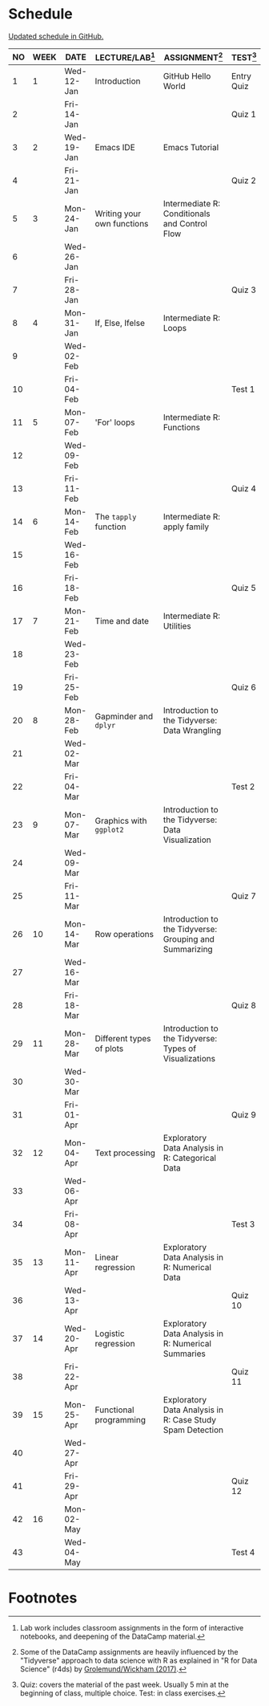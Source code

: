 #+options: toc:nil num:nil
#+startup: hideblocks overview
* Schedule

  [[https://github.com/birkenkrahe/ds205/blob/main/schedule.org][Updated schedule in GitHub.]]

  | NO | WEEK | DATE       | LECTURE/LAB[fn:1]          | ASSIGNMENT[fn:2]                                          | TEST[fn:3] |
  |----+------+------------+----------------------------+-----------------------------------------------------------+------------|
  |  1 |    1 | Wed-12-Jan | Introduction               | GitHub Hello World                                        | Entry Quiz |
  |  2 |      | Fri-14-Jan |                            |                                                           | Quiz 1     |
  |----+------+------------+----------------------------+-----------------------------------------------------------+------------|
  |  3 |    2 | Wed-19-Jan | Emacs IDE                  | Emacs Tutorial                                            |            |
  |  4 |      | Fri-21-Jan |                            |                                                           | Quiz 2     |
  |----+------+------------+----------------------------+-----------------------------------------------------------+------------|
  |  5 |    3 | Mon-24-Jan | Writing your own functions | Intermediate R: Conditionals and Control Flow             |            |
  |  6 |      | Wed-26-Jan |                            |                                                           |            |
  |  7 |      | Fri-28-Jan |                            |                                                           | Quiz 3     |
  |----+------+------------+----------------------------+-----------------------------------------------------------+------------|
  |  8 |    4 | Mon-31-Jan | If, Else, Ifelse           | Intermediate R: Loops                                     |            |
  |  9 |      | Wed-02-Feb |                            |                                                           |            |
  | 10 |      | Fri-04-Feb |                            |                                                           | Test 1     |
  |----+------+------------+----------------------------+-----------------------------------------------------------+------------|
  | 11 |    5 | Mon-07-Feb | 'For' loops                | Intermediate R: Functions                                 |            |
  | 12 |      | Wed-09-Feb |                            |                                                           |            |
  | 13 |      | Fri-11-Feb |                            |                                                           | Quiz 4     |
  |----+------+------------+----------------------------+-----------------------------------------------------------+------------|
  | 14 |    6 | Mon-14-Feb | The ~tapply~ function      | Intermediate R: apply family                              |            |
  | 15 |      | Wed-16-Feb |                            |                                                           |            |
  | 16 |      | Fri-18-Feb |                            |                                                           | Quiz 5     |
  |----+------+------------+----------------------------+-----------------------------------------------------------+------------|
  | 17 |    7 | Mon-21-Feb | Time and date              | Intermediate R: Utilities                                 |            |
  | 18 |      | Wed-23-Feb |                            |                                                           |            |
  | 19 |      | Fri-25-Feb |                            |                                                           | Quiz 6     |
  |----+------+------------+----------------------------+-----------------------------------------------------------+------------|
  | 20 |    8 | Mon-28-Feb | Gapminder and ~dplyr~      | Introduction to the Tidyverse: Data Wrangling             |            |
  | 21 |      | Wed-02-Mar |                            |                                                           |            |
  | 22 |      | Fri-04-Mar |                            |                                                           | Test 2     |
  |----+------+------------+----------------------------+-----------------------------------------------------------+------------|
  | 23 |    9 | Mon-07-Mar | Graphics with ~ggplot2~    | Introduction to the Tidyverse: Data Visualization         |            |
  | 24 |      | Wed-09-Mar |                            |                                                           |            |
  | 25 |      | Fri-11-Mar |                            |                                                           | Quiz 7     |
  |----+------+------------+----------------------------+-----------------------------------------------------------+------------|
  | 26 |   10 | Mon-14-Mar | Row operations             | Introduction to the Tidyverse: Grouping and Summarizing   |            |
  | 27 |      | Wed-16-Mar |                            |                                                           |            |
  | 28 |      | Fri-18-Mar |                            |                                                           | Quiz 8     |
  |----+------+------------+----------------------------+-----------------------------------------------------------+------------|
  | 29 |   11 | Mon-28-Mar | Different types of plots   | Introduction to the Tidyverse: Types of Visualizations    |            |
  | 30 |      | Wed-30-Mar |                            |                                                           |            |
  | 31 |      | Fri-01-Apr |                            |                                                           | Quiz 9     |
  |----+------+------------+----------------------------+-----------------------------------------------------------+------------|
  | 32 |   12 | Mon-04-Apr | Text processing            | Exploratory Data Analysis in R: Categorical Data          |            |
  | 33 |      | Wed-06-Apr |                            |                                                           |            |
  | 34 |      | Fri-08-Apr |                            |                                                           | Test 3     |
  |----+------+------------+----------------------------+-----------------------------------------------------------+------------|
  | 35 |   13 | Mon-11-Apr | Linear regression          | Exploratory Data Analysis in R: Numerical Data            |            |
  | 36 |      | Wed-13-Apr |                            |                                                           | Quiz 10    |
  |----+------+------------+----------------------------+-----------------------------------------------------------+------------|
  | 37 |   14 | Wed-20-Apr | Logistic regression        | Exploratory Data Analysis in R: Numerical Summaries       |            |
  | 38 |      | Fri-22-Apr |                            |                                                           | Quiz 11    |
  |----+------+------------+----------------------------+-----------------------------------------------------------+------------|
  | 39 |   15 | Mon-25-Apr | Functional programming     | Exploratory Data Analysis in R: Case Study Spam Detection |            |
  | 40 |      | Wed-27-Apr |                            |                                                           |            |
  | 41 |      | Fri-29-Apr |                            |                                                           | Quiz 12    |
  |----+------+------------+----------------------------+-----------------------------------------------------------+------------|
  | 42 |   16 | Mon-02-May |                            |                                                           |            |
  | 43 |      | Wed-04-May |                            |                                                           | Test 4     |
  |----+------+------------+----------------------------+-----------------------------------------------------------+------------|

* Footnotes

[fn:1]Lab work includes classroom assignments in the form of
interactive notebooks, and deepening of the DataCamp material.

[fn:2]Some of the DataCamp assignments are heavily influenced by the
"Tidyverse" approach to data science with R as explained in "R for
Data Science" (r4ds) by [[https://r4ds.had.co.nz/introduction.html][Grolemund/Wickham (2017)]].

[fn:3]Quiz: covers the material of the past week. Usually 5 min at the
beginning of class, multiple choice. Test: in class exercises.
